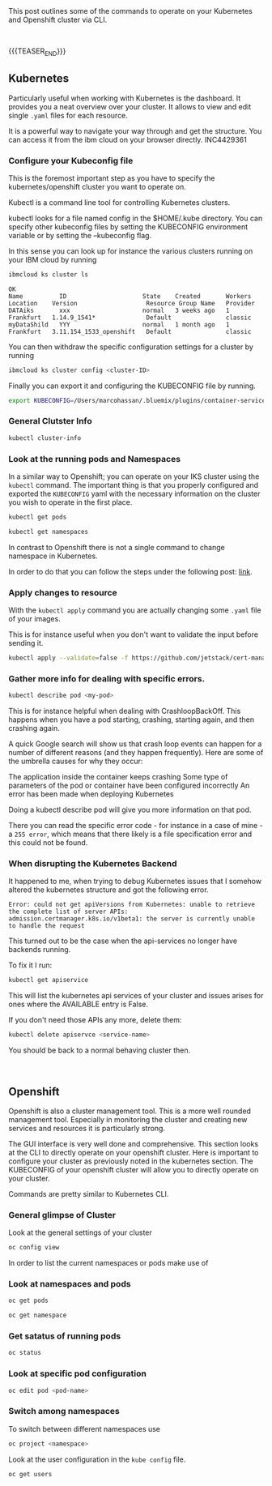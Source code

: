 #+BEGIN_COMMENT
.. title: Openshift and Kubernetes Commands
.. slug: openshift-and-kubernetes-commands
.. date: 2020-02-05 13:26:21 UTC+01:00
.. tags: IT Architecture, Container Management
.. category: 
.. link: 
.. description: 
.. type: text

#+END_COMMENT

#+BEGIN_EXPORT html
<br>
<br>
#+END_EXPORT

This post outlines some of the commands to operate on your Kubernetes
and Openshift cluster via CLI.

#+BEGIN_EXPORT html
<br>
#+END_EXPORT

{{{TEASER_END}}}

** Kubernetes

Particularly useful when working with Kubernetes is the dashboard. It
provides you a neat overview over your cluster. It allows to view and
edit single =.yaml= files for each resource. 

It is a powerful way to navigate your way through and get the
structure. You can access it from the ibm cloud on your browser directly. INC4429361


*** Configure your Kubeconfig file 

    This is the foremost important step as you have to specify the
    kubernetes/openshift cluster you want to operate on.

    Kubectl is a command line tool for controlling Kubernetes
    clusters. 

    kubectl looks for a file named config in the $HOME/.kube
    directory. You can specify other kubeconfig files by setting the
    KUBECONFIG environment variable or by setting the --kubeconfig
    flag. 

    In this sense you can look up for instance the various clusters
    running on your IBM cloud by running

    #+BEGIN_SRC sh :results output
    ibmcloud ks cluster ls
    #+END_SRC

    #+RESULTS:
    : OK
    : Name          ID                     State    Created       Workers   Location    Version                   Resource Group Name   Provider   
    : DATAiks       xxx                    normal   3 weeks ago   1         Frankfurt   1.14.9_1541*              Default               classic   
    : myDataShild   YYY                    normal   1 month ago   1         Frankfurt   3.11.154_1533_openshift   Default               classic   

    You can then withdraw the specific configuration settings for a
    cluster by running

    #+BEGIN_SRC sh
    ibmcloud ks cluster config <cluster-ID>
    #+END_SRC

    Finally you can export it and configuring the KUBECONFIG file by running.

    #+BEGIN_SRC sh
    export KUBECONFIG=/Users/marcohassan/.bluemix/plugins/container-service/clusters/<cluster-id>/<configuration .yaml>
    #+END_SRC

*** General Clutster Info

    #+BEGIN_SRC sh
    kubectl cluster-info
    #+END_SRC

*** Look at the running pods and Namespaces

    In a similar way to Openshift; you can operate on your IKS cluster
    using the =kubectl= command. The important thing is that you properly
    configured and exported the =KUBECONFIG= yaml with the necessary
    information on the cluster you wish to operate in the first place.

    #+BEGIN_SRC sh
    kubectl get pods

    kubectl get namespaces 
    #+END_SRC

    In contrast to Openshift there is not a single command to change namespace
    in Kubernetes.

    In order to do that you can follow the steps under the following post: [[https://suraj.io/post/changing-k8s-ns/][link]].

*** Apply changes to resource

    With the =kubectl apply= command you are actually changing some
    =.yaml= file of your images. 

    This is for instance useful when you don't want to validate the
    input before sending it.

    #+BEGIN_SRC sh
    kubectl apply --validate=false -f https://github.com/jetstack/cert-manager/releases/download/v0.10.0/cert-manager-openshift.yaml 
    #+END_SRC


*** Gather more info for dealing with specific errors.

    #+BEGIN_SRC sh
    kubectl describe pod <my-pod>
    #+END_SRC

    This is for instance helpful when dealing with
    CrashloopBackOff. This happens when you have a pod starting,
    crashing, starting again, and then crashing again. 

    A quick Google search will show us that crash loop events can happen
    for a number of different reasons (and they happen frequently). Here
    are some of the umbrella causes for why they occur:

    The application inside the container keeps crashing Some type of
    parameters of the pod or container have been configured incorrectly An
    error has been made when deploying Kubernetes

    Doing a kubectl describe pod will give you more information on that
    pod. 

    There you can read the specific error code - for instance in a
    case of mine -  a =255 error=, which means that there likely is a
    file specification error and this could not be found.

*** When disrupting the Kubernetes Backend

    It happened to me, when trying to debug Kubernetes issues that
    I somehow altered the kubernetes structure and got the following error.

    #+BEGIN_EXAMPLE
    Error: could not get apiVersions from Kubernetes: unable to retrieve
    the complete list of server APIs:
    admission.certmanager.k8s.io/v1beta1: the server is currently unable
    to handle the request
    #+END_EXAMPLE

    This turned out to be the case when the api-services no longer have backends running.

    To fix it I run:

    #+BEGIN_SRC sh
    kubectl get apiservice
    #+END_SRC

    This will list the kubernetes api services of your cluster and
    issues arises for ones where the AVAILABLE entry is False.

    If you don't need those APIs any more, delete them:

    #+BEGIN_SRC sh
    kubectl delete apiservce <service-name>
    #+END_SRC

    You should be back to a normal behaving cluster then.

#+BEGIN_EXPORT html
<br>
#+END_EXPORT

** Openshift

   Openshift is also a cluster management tool. This is a more well
   rounded management tool. Especially in monitoring the cluster and
   creating new services and resources it is particularly strong. 

   The GUI interface is very well done and comprehensive. This section
   looks at the CLI to directly operate on your openshift
   cluster. Here is important to configure your cluster as previously
   noted in the kubernetes section. The KUBECONFIG of your openshift
   cluster will allow you to directly operate on your cluster.

   Commands are pretty similar to Kubernetes CLI.

*** General glimpse of Cluster

    Look at the general settings of your cluster 

    #+BEGIN_SRC sh
    oc config view
    #+END_SRC

    In order to list the current namespaces or pods make use of

*** Look at namespaces and pods

    #+begin_src sh
    oc get pods

    oc get namespace
    #+end_src
   
*** Get satatus of running pods

     #+BEGIN_SRC sh
     oc status
     #+END_SRC

*** Look at specific pod configuration

    #+BEGIN_SRC sh
    oc edit pod <pod-name>
    #+END_SRC
    
*** Switch among namespaces

     To switch between different namespaces use

     #+BEGIN_SRC sh
     oc project <namespace>
     #+END_SRC

     Look at the user configuration in the =kube config= file.

     #+begin_src ipython
     oc get users
     #+end_src


